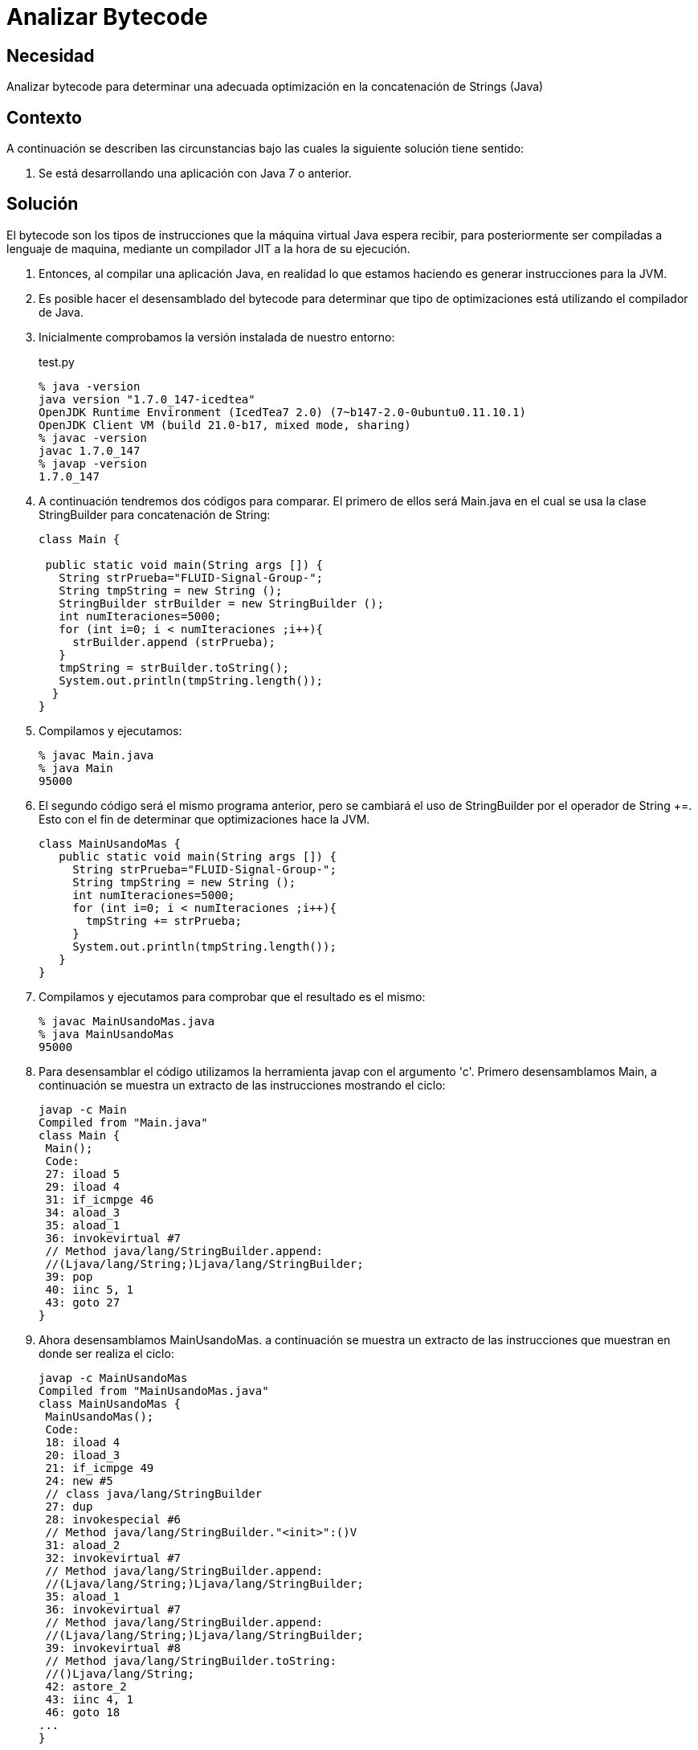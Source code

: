 :slug: kb/java/analizar-bytecode/
:category: java
:description: Nuestros ethical hackers explican cómo evitar vulnerabilidades de seguridad mediante la programación segura en Java al analizar el bytecode para determinar una adecuada optimización en la concatenación de Strings, ésto permite una reducción en los tiempos de compilación del programa.
:keywords: Java, Seguridad, Analizar, Bytecode, Optimización, String.
:kb: yes

= Analizar Bytecode

== Necesidad

Analizar bytecode para determinar una adecuada optimización 
en la concatenación de Strings (Java)

== Contexto

A continuación se describen las circunstancias 
bajo las cuales la siguiente solución tiene sentido:

. Se está desarrollando una aplicación con Java 7 o anterior.

== Solución

El bytecode son los tipos de instrucciones 
que la máquina virtual Java espera recibir, 
para posteriormente ser compiladas a lenguaje de maquina, 
mediante un compilador JIT a la hora de su ejecución.

. Entonces, al compilar una aplicación Java, 
en realidad lo que estamos haciendo 
es generar instrucciones para la JVM.

. Es posible hacer el desensamblado del bytecode 
para determinar que tipo de optimizaciones 
está utilizando el compilador de Java.

. Inicialmente comprobamos la versión instalada de nuestro entorno:
+
.test.py
[source, bash, linenums]
----
% java -version
java version "1.7.0_147-icedtea"
OpenJDK Runtime Environment (IcedTea7 2.0) (7~b147-2.0-0ubuntu0.11.10.1)
OpenJDK Client VM (build 21.0-b17, mixed mode, sharing)
% javac -version
javac 1.7.0_147
% javap -version
1.7.0_147
----

. A continuación tendremos dos códigos para comparar. 
El primero de ellos será Main.java 
en el cual se usa la clase StringBuilder para concatenación de String:
+
[source, java, linenums]
----
class Main {

 public static void main(String args []) {
   String strPrueba="FLUID-Signal-Group-";
   String tmpString = new String ();
   StringBuilder strBuilder = new StringBuilder ();
   int numIteraciones=5000;
   for (int i=0; i < numIteraciones ;i++){
     strBuilder.append (strPrueba);
   }
   tmpString = strBuilder.toString();
   System.out.println(tmpString.length());
  }
}
----

. Compilamos y ejecutamos:
+
[source, bash, linenums]
----
% javac Main.java
% java Main
95000
----

. El segundo código será el mismo programa anterior, 
pero se cambiará el uso de StringBuilder por el operador de String +=.
Esto con el fin de determinar que optimizaciones hace la JVM.
+
[source, java, linenums]
----
class MainUsandoMas {
   public static void main(String args []) {
     String strPrueba="FLUID-Signal-Group-";
     String tmpString = new String ();
     int numIteraciones=5000;
     for (int i=0; i < numIteraciones ;i++){
       tmpString += strPrueba;
     }
     System.out.println(tmpString.length());
   }
}
----

. Compilamos y ejecutamos para comprobar que el resultado es el mismo:
+
[source, bash, linenums]
----
% javac MainUsandoMas.java
% java MainUsandoMas
95000
----

. Para desensamblar el código 
utilizamos la herramienta javap con el argumento 'c'. 
Primero desensamblamos Main, 
a continuación se muestra un extracto de las instrucciones mostrando el ciclo:
+
[source, shell, linenums]
----
javap -c Main
Compiled from "Main.java"
class Main {
 Main();
 Code:
 27: iload 5
 29: iload 4
 31: if_icmpge 46
 34: aload_3
 35: aload_1
 36: invokevirtual #7
 // Method java/lang/StringBuilder.append:
 //(Ljava/lang/String;)Ljava/lang/StringBuilder;
 39: pop
 40: iinc 5, 1
 43: goto 27
}
----

. Ahora desensamblamos MainUsandoMas. 
a continuación se muestra un extracto de las instrucciones 
que muestran en donde ser realiza el ciclo:
+
[source, shell, linenums]
----
javap -c MainUsandoMas
Compiled from "MainUsandoMas.java"
class MainUsandoMas {
 MainUsandoMas();
 Code:
 18: iload 4
 20: iload_3
 21: if_icmpge 49
 24: new #5
 // class java/lang/StringBuilder
 27: dup
 28: invokespecial #6
 // Method java/lang/StringBuilder."<init>":()V
 31: aload_2
 32: invokevirtual #7
 // Method java/lang/StringBuilder.append:
 //(Ljava/lang/String;)Ljava/lang/StringBuilder;
 35: aload_1
 36: invokevirtual #7
 // Method java/lang/StringBuilder.append:
 //(Ljava/lang/String;)Ljava/lang/StringBuilder;
 39: invokevirtual #8
 // Method java/lang/StringBuilder.toString:
 //()Ljava/lang/String;
 42: astore_2
 43: iinc 4, 1
 46: goto 18
...
}
----

. Como conclusiones después de analizar 
las instrucciones de JVM de ambos programas encontramos que, 
al compilar, efectivamente, se hace una optimización del operador += 
para utilizar StringBuilder en vez de instanciar String múltiples veces. 
Sin embargo, no se hace del modo más óptimo, 
debido a que en cada iteración 
se instancia de nuevo a StringBuilder 
y usa el método toString cada vez que es llamado.

. Debe tenerse en cuenta 
que la optimización durante la compilación 
es una característica opcional 
la cual dependerá de una implementación específica. 
Citando a [1], en el capítulo "15.18.1 String Concatenation Operator +": 
"To increase the performance of repeated string concatenation, 
a Java compiler may use the StringBuffer class 
or a similar technique 
to reduce the number of intermediate String objects 
that are created by evaluation of an expression".

== Referencias

. https://es.wikipedia.org/wiki/Bytecode_Java[Bytecode Java]
. http://download.oracle.com/otndocs/jcp/jls-7-mr3-fullv-oth-JSpec[Java Language Specification 7]
. REQ.0159: El código debe utilizar contenedores o estructuras de datos 
optimizadas.